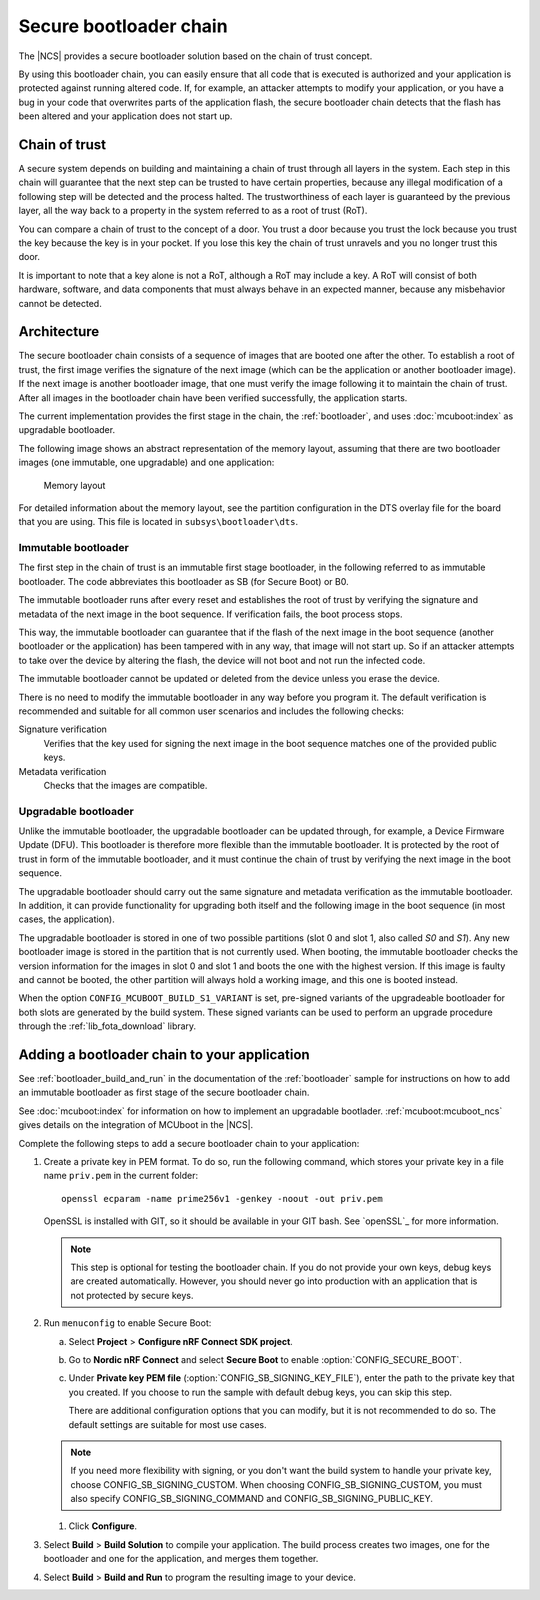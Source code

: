 .. _ug_bootloader:

Secure bootloader chain
#######################

The |NCS| provides a secure bootloader solution based on the chain of trust concept.

By using this bootloader chain, you can easily ensure that all code that is executed is authorized and your application is protected against running altered code.
If, for example, an attacker attempts to modify your application, or you have a bug in your code that overwrites parts of the application flash, the secure bootloader chain detects that the flash has been altered and your application does not start up.

Chain of trust
**************

A secure system depends on building and maintaining a chain of trust through all layers in the system.
Each step in this chain will guarantee that the next step can be trusted to have certain properties, because any illegal modification of a following step will be detected and the process halted.
The trustworthiness of each layer is guaranteed by the previous layer, all the way back to a property in the system referred to as a root of trust (RoT).

You can compare a chain of trust to the concept of a door.
You trust a door because you trust the lock because you trust the key because the key is in your pocket.
If you lose this key the chain of trust unravels and you no longer trust this door.

It is important to note that a key alone is not a RoT, although a RoT may include a key.
A RoT will consist of both hardware, software, and data components that must always behave in an expected manner, because any misbehavior cannot be detected.

.. _ug_bootloader_architecture:

Architecture
************

The secure bootloader chain consists of a sequence of images that are booted one after the other.
To establish a root of trust, the first image verifies the signature of the next image (which can be the application or another bootloader image).
If the next image is another bootloader image, that one must verify the image following it to maintain the chain of trust.
After all images in the bootloader chain have been verified successfully, the application starts.

The current implementation provides the first stage in the chain, the :ref:`bootloader`, and uses :doc:`mcuboot:index` as upgradable bootloader.

The following image shows an abstract representation of the memory layout, assuming that there are two bootloader images (one immutable, one upgradable) and one application:

.. figure:: images/bootloader_memory_layout.svg
   :alt: Memory layout

   Memory layout

For detailed information about the memory layout, see the partition configuration in the DTS overlay file for the board that you are using.
This file is located in ``subsys\bootloader\dts``.

Immutable bootloader
====================

The first step in the chain of trust is an immutable first stage bootloader, in the following referred to as immutable bootloader.
The code abbreviates this bootloader as SB (for Secure Boot) or B0.

The immutable bootloader runs after every reset and establishes the root of trust by verifying the signature and metadata of the next image in the boot sequence.
If verification fails, the boot process stops.

This way, the immutable bootloader can guarantee that if the flash of the next image in the boot sequence (another bootloader or the application) has been tampered with in any way, that image will not start up.
So if an attacker attempts to take over the device by altering the flash, the device will not boot and not run the infected code.

The immutable bootloader cannot be updated or deleted from the device unless you erase the device.

There is no need to modify the immutable bootloader in any way before you program it. The default verification is recommended and suitable for all common user scenarios and includes the following checks:

Signature verification
   Verifies that the key used for signing the next image in the boot sequence matches one of the provided public keys.

Metadata verification
   Checks that the images are compatible.

.. _upgradable_bootloader:

Upgradable bootloader
=====================

Unlike the immutable bootloader, the upgradable bootloader can be updated through, for example, a Device Firmware Update (DFU).
This bootloader is therefore more flexible than the immutable bootloader.
It is protected by the root of trust in form of the immutable bootloader, and it must continue the chain of trust by verifying the next image in the boot sequence.

The upgradable bootloader should carry out the same signature and metadata verification as the immutable bootloader.
In addition, it can provide functionality for upgrading both itself and the following image in the boot sequence (in most cases, the application).

The upgradable bootloader is stored in one of two possible partitions (slot 0 and slot 1, also called *S0* and *S1*).
Any new bootloader image is stored in the partition that is not currently used.
When booting, the immutable bootloader checks the version information for the images in slot 0 and slot 1 and boots the one with the highest version.
If this image is faulty and cannot be booted, the other partition will always hold a working image, and this one is booted instead.

When the option ``CONFIG_MCUBOOT_BUILD_S1_VARIANT`` is set, pre-signed variants of the upgradeable bootloader for both slots are generated by the build system.
These signed variants can be used to perform an upgrade procedure through the :ref:`lib_fota_download` library.


Adding a bootloader chain to your application
*********************************************

.. TODO upmerge

See :ref:`bootloader_build_and_run` in the documentation of the :ref:`bootloader` sample for instructions on how to add an immutable bootloader as first stage of the secure bootloader chain.

See :doc:`mcuboot:index` for information on how to implement an upgradable bootlader.
:ref:`mcuboot:mcuboot_ncs` gives details on the integration of MCUboot in the |NCS|.


Complete the following steps to add a secure bootloader chain to your application:

1. Create a private key in PEM format.
   To do so, run the following command, which stores your private key in a file name ``priv.pem`` in the current folder::

       openssl ecparam -name prime256v1 -genkey -noout -out priv.pem

   OpenSSL is installed with GIT, so it should be available in your GIT bash.
   See `openSSL`_ for more information.

   .. note::
      This step is optional for testing the bootloader chain.
      If you do not provide your own keys, debug keys are created automatically.
      However, you should never go into production with an application that is not protected by secure keys.

#. Run ``menuconfig`` to enable Secure Boot:

   a. Select **Project** > **Configure nRF Connect SDK project**.
   #. Go to **Nordic nRF Connect** and select **Secure Boot** to enable :option:`CONFIG_SECURE_BOOT`.
   #. Under **Private key PEM file** (:option:`CONFIG_SB_SIGNING_KEY_FILE`), enter the path to the private key that you created.
      If you choose to run the sample with default debug keys, you can skip this step.

      There are additional configuration options that you can modify, but it is not recommended to do so.
      The default settings are suitable for most use cases.

   .. note::
      If you need more flexibility with signing, or you don't want the build system to handle your private key, choose CONFIG_SB_SIGNING_CUSTOM.
      When choosing CONFIG_SB_SIGNING_CUSTOM, you must also specify CONFIG_SB_SIGNING_COMMAND and CONFIG_SB_SIGNING_PUBLIC_KEY.

   #. Click **Configure**.

#. Select **Build** > **Build Solution** to compile your application.
   The build process creates two images, one for the bootloader and one for the application, and merges them together.
#.  Select **Build** > **Build and Run** to program the resulting image to your device.
